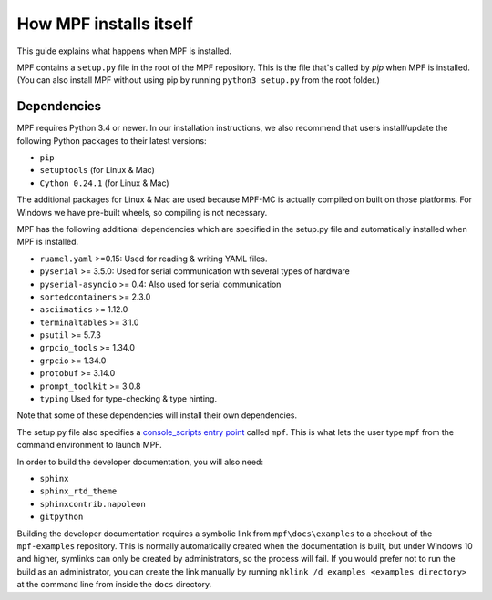 How MPF installs itself
=======================

This guide explains what happens when MPF is installed.

MPF contains a ``setup.py`` file in the root of the MPF repository. This is the file that's called by *pip* when MPF is
installed. (You can also install MPF without using pip by running ``python3 setup.py`` from the root folder.)

Dependencies
------------

MPF requires Python 3.4 or newer. In our installation instructions, we also recommend that users install/update the
following Python packages to their latest versions:

* ``pip``
* ``setuptools`` (for Linux & Mac)
* ``Cython 0.24.1`` (for Linux & Mac)

The additional packages for Linux & Mac are used because MPF-MC is actually compiled on built on those platforms. For
Windows we have pre-built wheels, so compiling is not necessary.

MPF has the following additional dependencies which are specified in the setup.py file and automatically installed when
MPF is installed.

* ``ruamel.yaml`` >=0.15: Used for reading & writing YAML files.
* ``pyserial`` >= 3.5.0: Used for serial communication with several types of hardware
* ``pyserial-asyncio`` >= 0.4: Also used for serial communication
* ``sortedcontainers`` >= 2.3.0
* ``asciimatics`` >= 1.12.0
* ``terminaltables`` >= 3.1.0
* ``psutil`` >= 5.7.3
* ``grpcio_tools`` >= 1.34.0
* ``grpcio`` >= 1.34.0
* ``protobuf`` >= 3.14.0
* ``prompt_toolkit`` >= 3.0.8
* ``typing`` Used for type-checking & type hinting.

Note that some of these dependencies will install their own dependencies.

The setup.py file also specifies a `console_scripts entry point <http://python-packaging.readthedocs.io/en/latest/command-line-scripts.html#the-console-scripts-entry-point>`_
called ``mpf``. This is what lets the user type ``mpf`` from the command environment to launch MPF.

In order to build the developer documentation, you will also need:

* ``sphinx``
* ``sphinx_rtd_theme``
* ``sphinxcontrib.napoleon``
* ``gitpython``

Building the developer documentation requires a symbolic link from ``mpf\docs\examples`` to a checkout of the ``mpf-examples`` repository. 
This is normally automatically created when the documentation is built, but under Windows 10 and higher, symlinks can only be created by 
administrators, so the process will fail. If you would prefer not to run the build as an administrator, you can create the link manually 
by running ``mklink /d examples <examples directory>`` at the command line from inside the ``docs`` directory.

